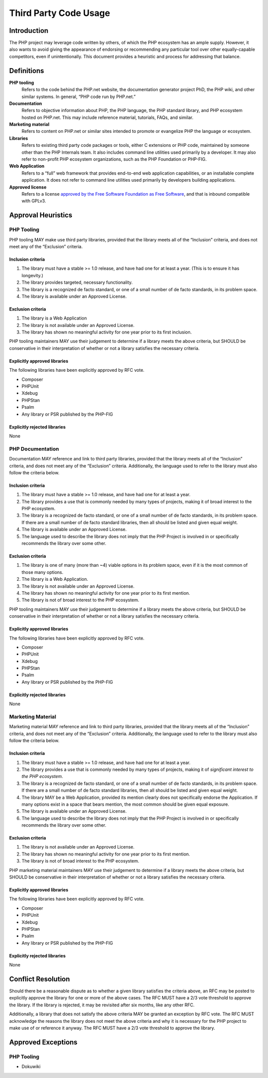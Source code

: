 ########################
 Third Party Code Usage
########################

**************
 Introduction
**************

The PHP project may leverage code written by others, of which the PHP ecosystem
has an ample supply. However, it also wants to avoid giving the appearance of
endorsing or recommending any particular tool over other equally-capable
competitors, even if unintentionally. This document provides a heuristic and
process for addressing that balance.

*************
 Definitions
*************

**PHP tooling**
   Refers to the code behind the PHP.net website, the documentation generator
   project PhD, the PHP wiki, and other similar systems. In general, “PHP code
   run by PHP.net.”

**Documentation**
   Refers to objective information about PHP, the PHP language, the PHP standard
   library, and PHP ecosystem hosted on PHP.net. This may include reference
   material, tutorials, FAQs, and similar.

**Marketing material**
   Refers to content on PHP.net or similar sites intended to promote or
   evangelize PHP the language or ecosystem.

**Libraries**
   Refers to existing third party code packages or tools, either C extensions or
   PHP code, maintained by someone other than the PHP Internals team. It also
   includes command line utilities used primarily by a developer. It may also
   refer to non-profit PHP ecosystem organizations, such as the PHP Foundation
   or PHP-FIG.

**Web Application**
   Refers to a “full” web framework that provides end-to-end web application
   capabilities, or an installable complete application. It does not refer to
   command line utilities used primarily by developers building applications.

**Approved license**
   Refers to a license `approved by the Free Software Foundation as Free
   Software <https://www.gnu.org/licenses/license-list.en.html>`_, and that is
   inbound compatible with GPLv3.

*********************
 Approval Heuristics
*********************

PHP Tooling
===========

PHP tooling MAY make use third party libraries, provided that the library meets
all of the “Inclusion” criteria, and does not meet any of the “Exclusion”
criteria.

Inclusion criteria
------------------

#. The library must have a stable >= 1.0 release, and have had one for at least
   a year. (This is to ensure it has longevity.)
#. The library provides targeted, necessary functionality.
#. The library is a recognized de facto standard, or one of a small number of de
   facto standards, in its problem space.
#. The library is available under an Approved License.

Exclusion criteria
------------------

#. The library is a Web Application
#. The library is not available under an Approved License.
#. The library has shown no meaningful activity for one year prior to its first
   inclusion.

PHP tooling maintainers MAY use their judgement to determine if a library meets
the above criteria, but SHOULD be conservative in their interpretation of
whether or not a library satisfies the necessary criteria.

Explicitly approved libraries
-----------------------------

The following libraries have been explicitly approved by RFC vote.

-  Composer
-  PHPUnit
-  Xdebug
-  PHPStan
-  Psalm
-  Any library or PSR published by the PHP-FIG

Explicitly rejected libraries
-----------------------------

None

PHP Documentation
=================

Documentation MAY reference and link to third party libraries, provided that the
library meets all of the “Inclusion” criteria, and does not meet any of the
“Exclusion” criteria. Additionally, the language used to refer to the library
must also follow the criteria below.

Inclusion criteria
------------------

#. The library must have a stable >= 1.0 release, and have had one for at least
   a year.

#. The library provides a use that is commonly needed by many types of projects,
   making it of broad interest to the PHP ecosystem.

#. The library is a recognized de facto standard, or one of a small number of de
   facto standards, in its problem space. If there are a small number of de
   facto standard libraries, then all should be listed and given equal weight.

#. The library is available under an Approved License.

#. The language used to describe the library does not imply that the PHP Project
   is involved in or specifically recommends the library over some other.

Exclusion criteria
------------------

#. The library is one of many (more than ~4) viable options in its problem
   space, even if it is the most common of those many options.
#. The library is a Web Application.
#. The library is not available under an Approved License.
#. The library has shown no meaningful activity for one year prior to its first
   mention.
#. The library is not of broad interest to the PHP ecosystem.

PHP tooling maintainers MAY use their judgement to determine if a library meets
the above criteria, but SHOULD be conservative in their interpretation of
whether or not a library satisfies the necessary criteria.

Explicitly approved libraries
-----------------------------

The following libraries have been explicitly approved by RFC vote.

-  Composer
-  PHPUnit
-  Xdebug
-  PHPStan
-  Psalm
-  Any library or PSR published by the PHP-FIG

Explicitly rejected libraries
-----------------------------

None

Marketing Material
==================

Marketing material MAY reference and link to third party libraries, provided
that the library meets all of the “Inclusion” criteria, and does not meet any of
the “Exclusion” criteria. Additionally, the language used to refer to the
library must also follow the criteria below.

Inclusion criteria
------------------

#. The library must have a stable >= 1.0 release, and have had one for at least
   a year.

#. The library provides a use that is commonly needed by many types of projects,
   making it of *significant interest to the PHP ecosystem*.

#. The library is a recognized de facto standard, or one of a small number of de
   facto standards, in its problem space. If there are a small number of de
   facto standard libraries, then all should be listed and given equal weight.

#. The library MAY be a Web Application, provided its mention clearly does not
   specifically endorse the Application. If many options exist in a space that
   bears mention, the most common should be given equal exposure.

#. The library is available under an Approved License.

#. The language used to describe the library does not imply that the PHP Project
   is involved in or specifically recommends the library over some other.

Exclusion criteria
------------------

#. The library is not available under an Approved License.
#. The library has shown no meaningful activity for one year prior to its first
   mention.
#. The library is not of broad interest to the PHP ecosystem.

PHP marketing material maintainers MAY use their judgement to determine if a
library meets the above criteria, but SHOULD be conservative in their
interpretation of whether or not a library satisfies the necessary criteria.

Explicitly approved libraries
-----------------------------

The following libraries have been explicitly approved by RFC vote.

-  Composer
-  PHPUnit
-  Xdebug
-  PHPStan
-  Psalm
-  Any library or PSR published by the PHP-FIG

Explicitly rejected libraries
-----------------------------

None

*********************
 Conflict Resolution
*********************

Should there be a reasonable dispute as to whether a given library satisfies the
criteria above, an RFC may be posted to explicitly approve the library for one
or more of the above cases. The RFC MUST have a 2/3 vote threshold to approve
the library. If the library is rejected, it may be revisited after six months,
like any other RFC.

Additionally, a library that does not satisfy the above criteria MAY be granted
an exception by RFC vote. The RFC MUST acknowledge the reasons the library does
not meet the above criteria and why it is necessary for the PHP project to make
use of or reference it anyway. The RFC MUST have a 2/3 vote threshold to approve
the library.

*********************
 Approved Exceptions
*********************

PHP Tooling
===========

-  Dokuwiki
